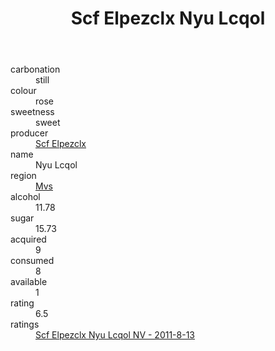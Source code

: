 :PROPERTIES:
:ID:                     bd0b47d9-841e-483d-a96c-f70362378bc3
:END:
#+TITLE: Scf Elpezclx Nyu Lcqol 

- carbonation :: still
- colour :: rose
- sweetness :: sweet
- producer :: [[id:85267b00-1235-4e32-9418-d53c08f6b426][Scf Elpezclx]]
- name :: Nyu Lcqol
- region :: [[id:70da2ddd-e00b-45ae-9b26-5baf98a94d62][Mvs]]
- alcohol :: 11.78
- sugar :: 15.73
- acquired :: 9
- consumed :: 8
- available :: 1
- rating :: 6.5
- ratings :: [[id:52a31224-18ba-4be2-a8f2-13107ce203f2][Scf Elpezclx Nyu Lcqol NV - 2011-8-13]]


